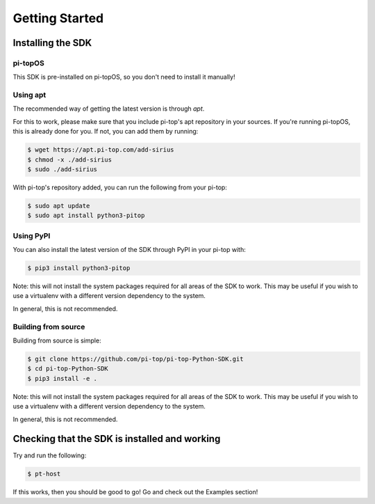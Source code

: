 =================
 Getting Started
=================

--------------------
 Installing the SDK
--------------------

pi-topOS
========

This SDK is pre-installed on pi-topOS, so you don't need to install it manually!

Using apt
=========

The recommended way of getting the latest version is through `apt`.

For this to work, please make sure that you include pi-top's apt repository in
your sources. If you're running pi-topOS, this is already done for you. If not,
you can add them by running:

.. code-block:: sh

    $ wget https://apt.pi-top.com/add-sirius
    $ chmod -x ./add-sirius
    $ sudo ./add-sirius


With pi-top's repository added, you can run the following from your pi-top:

.. code-block:: sh

    $ sudo apt update
    $ sudo apt install python3-pitop


Using PyPI
==========

You can also install the latest version of the SDK through PyPI in your pi-top with:

.. code-block:: sh

    $ pip3 install python3-pitop

Note: this will not install the system packages required for all areas of the SDK to work. This may be useful if you wish to use a virtualenv with a different version dependency to the system.

In general, this is not recommended.

Building from source
====================

Building from source is simple:

.. code-block:: sh

    $ git clone https://github.com/pi-top/pi-top-Python-SDK.git
    $ cd pi-top-Python-SDK
    $ pip3 install -e .

Note: this will not install the system packages required for all areas of the SDK to work. This may be useful if you wish to use a virtualenv with a different version dependency to the system.

In general, this is not recommended.

------------------------------------------------
 Checking that the SDK is installed and working
------------------------------------------------

Try and run the following:

.. code-block:: sh

    $ pt-host

If this works, then you should be good to go! Go and check out the Examples section!
